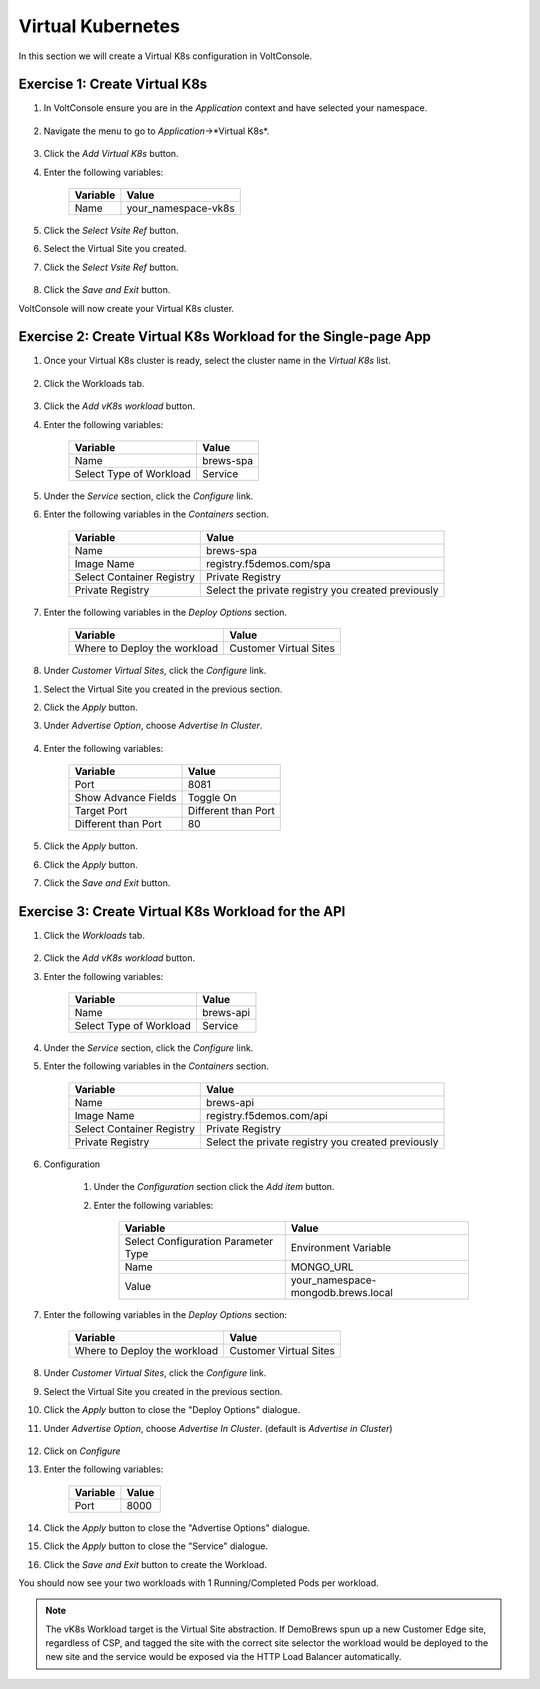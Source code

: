 Virtual Kubernetes
==================

In this section we will create a Virtual K8s configuration in VoltConsole.


Exercise 1: Create Virtual K8s 
~~~~~~~~~~~~~~~~~~~~~~~~~~~~~~
#. In VoltConsole ensure you are in the *Application* context and have selected your namespace.

    |app-context| |lu-ns|

#. Navigate the menu to go to *Application*->*Virtual K8s*.

    |vk8s_menu|

#. Click the *Add Virtual K8s* button.

#. Enter the following variables: 

    ======== =====
    Variable Value
    ======== =====
    Name     your_namespace-vk8s
    ======== =====

#. Click the *Select Vsite Ref* button.

#. Select the Virtual Site you created.

#. Click the *Select Vsite Ref* button.

    |vk8s_vsite_ref|

#. Click the *Save and Exit* button.

VoltConsole will now create your Virtual K8s cluster.

|vk8s_cluster| 

Exercise 2: Create Virtual K8s Workload for the Single-page App
~~~~~~~~~~~~~~~~~~~~~~~~~~~~~~~~~~~~~~~~~~~~~~~~~~~~~~~~~~~~~~~

#. Once your Virtual K8s cluster is ready, select the cluster name in the *Virtual K8s* list.

    |vk8s_list|

#. Click the Workloads tab.

    |k8s_workloads_menu|

#. Click the *Add vK8s workload* button.

#. Enter the following variables:

    ======================= =====
    Variable                Value
    ======================= =====
    Name                    brews-spa
    Select Type of Workload Service
    ======================= =====

#. Under the *Service* section, click the *Configure* link.

#. Enter the following variables in the *Containers* section.

    =============================== =====
    Variable                        Value
    =============================== =====
    Name                            brews-spa
    Image Name                      registry.f5demos.com/spa
    Select Container Registry       Private Registry
    Private Registry                Select the private registry you created previously
    =============================== =====

    |vk8s_workloads_containers|

#. Enter the following variables in the *Deploy Options* section.

    =============================== =====
    Variable                        Value
    =============================== =====
    Where to Deploy the workload    Customer Virtual Sites 
    =============================== =====

#. Under *Customer Virtual Sites*, click the *Configure* link.

|vk8s_workloads_deploy|

#. Select the Virtual Site you created in the previous section.

#. Click the *Apply* button.

#. Under *Advertise Option*, choose *Advertise In Cluster*.

    |vk8s_workloads_advertise|

#. Enter the following variables:

    ======================  =====
    Variable                Value
    ======================  =====
    Port                    8081
    Show Advance Fields     Toggle On
    Target Port             Different than Port
    Different than Port     80
    ======================  =====

    |vk8s_advertise_port|

#. Click the *Apply* button.

#. Click the *Apply* button.

#. Click the *Save and Exit* button.

Exercise 3: Create Virtual K8s Workload for the API
~~~~~~~~~~~~~~~~~~~~~~~~~~~~~~~~~~~~~~~~~~~~~~~~~~~~~~~~~~~~~~~

#. Click the *Workloads* tab.

    |k8s_workloads_menu|

#. Click the *Add vK8s workload* button.

#. Enter the following variables:

    ======================= =====
    Variable                Value
    ======================= =====
    Name                    brews-api
    Select Type of Workload Service
    ======================= =====

#. Under the *Service* section, click the *Configure* link.

#. Enter the following variables in the *Containers* section.

    =============================== =====
    Variable                        Value
    =============================== =====
    Name                            brews-api
    Image Name                      registry.f5demos.com/api
    Select Container Registry       Private Registry
    Private Registry                Select the private registry you created previously
    =============================== =====

    |vk8s_workloads_containers_api|

#. Configuration

    #. Under the *Configuration* section click the *Add item* button.
    #. Enter the following variables:

        =================================== =====
        Variable                            Value
        =================================== =====
        Select Configuration Parameter Type Environment Variable
        Name                                MONGO_URL
        Value                               your_namespace-mongodb.brews.local
        =================================== =====

        |vk8s_workloads_env|

#. Enter the following variables in the *Deploy Options* section:

    =============================== =====
    Variable                        Value
    =============================== =====
    Where to Deploy the workload    Customer Virtual Sites 
    =============================== =====

    |vk8s_workloads_deploy|

#. Under *Customer Virtual Sites*, click the *Configure* link.

#. Select the Virtual Site you created in the previous section.

#. Click the *Apply* button to close the "Deploy Options" dialogue.

#. Under *Advertise Option*, choose *Advertise In Cluster*. (default is *Advertise in Cluster*)

    |vk8s_workloads_advertise|

#. Click on *Configure*

#. Enter the following variables:

    ==========  =====
    Variable    Value
    ==========  =====
    Port        8000
    ==========  =====

#. Click the *Apply* button to close the "Advertise Options" dialogue.

#. Click the *Apply* button to close the "Service" dialogue.

#. Click the *Save and Exit* button to create the Workload.


You should now see your two workloads with 1 Running/Completed Pods per workload.

|vk8s_workloads_list|

.. note:: 

    The vK8s Workload target is the Virtual Site abstraction. If DemoBrews spun up a new Customer Edge
    site, regardless of CSP, and tagged the site with the correct site selector the workload would be
    deployed to the new site and the service would be exposed via the HTTP Load Balancer automatically.


.. |app-context| image:: ../_static/app-context.png
.. |vk8s_menu| image:: ../_static/vk8s_menu.png
.. |vk8s_vsite_ref| image:: ../_static/vk8s_vsite_ref.png
.. |vk8s_cluster| image:: ../_static/vk8s_cluster.png
.. |vk8s_list| image:: ../_static/vk8s_list.png
.. |k8s_workloads_menu| image:: ../_static/k8s_workloads_menu.png
.. |vk8s_workloads_containers| image:: ../_static/vk8s_workloads_containers.png
.. |vk8s_workloads_containers_api| image:: ../_static/vk8s_workloads_containers_api.png
.. |vk8s_workloads_deploy| image:: ../_static/vk8s_workloads_deploy.png
.. |vk8s_workloads_advertise| image:: ../_static/vk8s_workloads_advertise.png
.. |vk8s_workloads_list| image:: ../_static/vk8s_workloads_list.png
.. |vk8s_workloads_env| image:: ../_static/vk8s_workloads_env.png
.. |vk8s_advertise_port| image:: ../_static/vk8s_advertise_port.png
.. |lu-ns| image:: ../_static/lu-ns.png